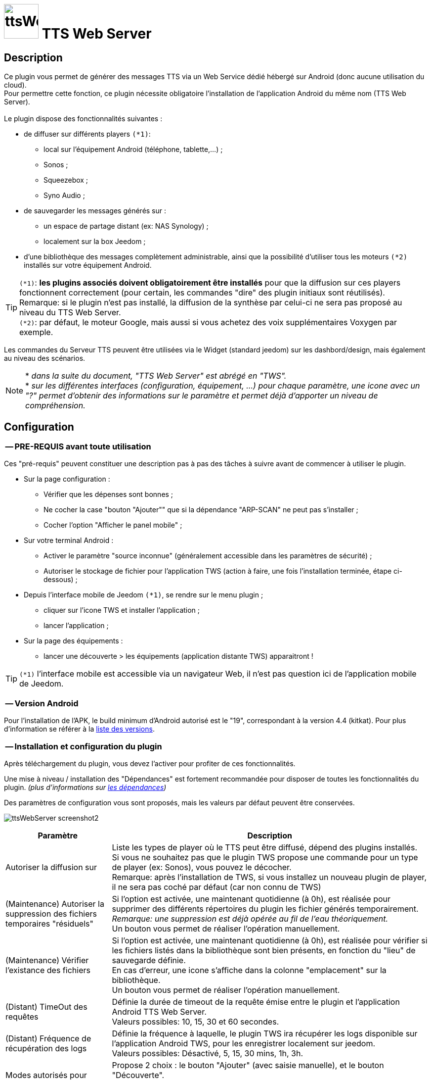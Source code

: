 :icons: font
= image:../images/ttsWebServer_icon.png[ttsWebServer, 70, 70] TTS Web Server 

== Description
Ce plugin vous permet de générer des messages TTS via un Web Service dédié hébergé sur Android (donc aucune utilisation du cloud). + 
Pour permettre cette fonction, ce plugin nécessite obligatoire l'installation de l'application Android du même nom (TTS Web Server). +
 + 
Le plugin dispose des fonctionnalités suivantes : 

	* de diffuser sur différents players `(*1)`:
	** local sur l'équipement Android (téléphone, tablette,...) ;
	** Sonos ;
	** Squeezebox ; 
	** Syno Audio ; +

	* de sauvegarder les messages générés sur : 
	** un espace de partage distant (ex: NAS Synology) ; 
	** localement sur la box Jeedom ; 
	
	* d'une bibliothèque des messages complètement administrable, ainsi que la possibilité d'utiliser tous les moteurs `(*2)` installés sur votre équipement Android. +
	
TIP: `(*1)`: **les plugins associés doivent obligatoirement être installés** pour que la diffusion sur ces players fonctionnent correctement (pour certain, les commandes "dire" des plugin initiaux sont réutilisés). +
Remarque: si le plugin n'est pas installé, la diffusion de la synthèse par celui-ci ne sera pas proposé au niveau du TTS Web Server. +
`(*2)`: par défaut, le moteur Google, mais aussi si vous achetez des voix supplémentaires Voxygen par exemple. +

Les commandes du Serveur TTS peuvent être utilisées via le Widget (standard jeedom) sur les dashbord/design, mais également au niveau des scénarios. +

NOTE: * _dans la suite du document, "TTS Web Server" est abrégé en "TWS"._ +
* _sur les différentes interfaces (configuration, équipement, ...) pour chaque paramètre, une icone avec un "?" permet d'obtenir des informations sur le paramètre et permet déjà d'apporter un niveau de compréhension._


== Configuration

=== -- PRE-REQUIS avant toute utilisation 

Ces "pré-requis" peuvent constituer une description pas à pas des tâches à suivre avant de commencer à utiliser le plugin. 

* Sur la page configuration : 
** Vérifier que les dépenses sont bonnes ; 
** Ne cocher la case "bouton "Ajouter"" que si la dépendance "ARP-SCAN" ne peut pas s'installer ; 
** Cocher l'option "Afficher le panel mobile" ; 
* Sur votre terminal Android : 
** Activer le paramètre "source inconnue" (généralement accessible dans les paramètres de sécurité) ; 
** Autoriser le stockage de fichier pour l'application TWS (action à faire, une fois l'installation terminée, étape ci-dessous) ; 
* Depuis l'interface mobile de Jeedom `(*1)`, se rendre sur le menu plugin ; 
** cliquer sur l'icone TWS et installer l'application ; 
** lancer l'application ; 
* Sur la page des équipements :
** lancer une découverte > les équipements (application distante TWS) apparaitront !

TIP: `(*1)` l'interface mobile est accessible via un navigateur Web, il n'est pas question ici de l'application mobile de Jeedom.


=== -- Version Android

Pour l'installation de l'APK, le build minimum d'Android autorisé est le "19", correspondant à la version 4.4 (kitkat).
Pour plus d'information se référer à la https://source.android.com/source/build-numbers[liste des versions].


=== -- Installation et configuration du plugin

Après téléchargement du plugin, vous devez l'activer pour profiter de ces fonctionnalités. +

Une mise à niveau / installation des "Dépendances" est fortement recommandée pour disposer de toutes les fonctionnalités du plugin. 
_(plus d'informations sur https://github.com/abarrau/jeedom-plugin-ttsWebServer-doc/wiki/TTS-Web-Service-Plugin-:-liste-des-d%C3%A9pendances[les dépendances])_ +

Des paramètres de configuration vous sont proposés, mais les valeurs par défaut peuvent être conservées. +

image:../images/ttsWebServer_screenshot2.jpg[]

[cols="3,9", frame="topbot", options="header"]
|=======================
| Paramètre	| Description
| Autoriser la diffusion sur | Liste les types de player où le TTS peut être diffusé, dépend des plugins installés. +
Si vous ne souhaitez pas que le plugin TWS propose une commande pour un type de player (ex: Sonos), vous pouvez le décocher. +
Remarque: après l'installation de TWS, si vous installez un nouveau plugin de player, il ne sera pas coché par défaut (car non connu de TWS)
| (Maintenance) Autoriser la suppression des fichiers temporaires "résiduels" | Si l'option est activée, une maintenant quotidienne (à 0h), est réalisée pour supprimer des différents répertoires du plugin les fichier générés temporairement. +
_Remarque: une suppression est déjà opérée au fil de l'eau théoriquement._ +
Un bouton vous permet de réaliser l'opération manuellement.
| (Maintenance) Vérifier l'existance des fichiers | Si l'option est activée, une maintenant quotidienne (à 0h), est réalisée pour vérifier si les fichiers listés dans la bibliothèque sont bien présents, en fonction du "lieu" de sauvegarde définie. +
En cas d'erreur, une icone s'affiche dans la colonne "emplacement" sur la bibliothèque. +
Un bouton vous permet de réaliser l'opération manuellement.
| (Distant) TimeOut des requêtes | Définie la durée de timeout de la requête émise entre le plugin et l'application Android TTS Web Server. + 
Valeurs possibles: 10, 15, 30 et 60 secondes.
| (Distant) Fréquence de récupération des logs | Définie la fréquence à laquelle, le plugin TWS ira récupérer les logs disponible sur l'application Android TWS, pour les enregistrer localement sur jeedom. + 
Valeurs possibles: Désactivé, 5, 15, 30 mins, 1h, 3h.
| Modes autorisés pour l'ajout d'équipement distant "TTS Web Server" | Propose 2 choix : le bouton "Ajouter" (avec saisie manuelle), et le bouton "Découverte". +
_Remarque: il est recommander d'utiliser de préférence le bouton "Découverte" `(*3)`, le bouton "Ajouter" n'est pas proposé par défaut (il a été rajouté suite à la rencontre des difficultés pour certains utilisateurs)._
| (UPDATE) Mettre à  jour les noms des fichiers avec la voix, dans la bibliothèque (en bdd et au niveau du fichier). | Cette action va permettre de valoriser la colonne "Voix" dans la bibliothèque. + 
Ce cas existe si vous n'avez pas encore synchronisé vos voix depuis le plugin, mais que vous avez généré des messages de synthèse. +
Remarque: cette action n'est possible que si vous disposez au moins de la version 1.1 de l'application Android (apk).
|=======================

=== -- Page des équipements TWS

image:../images/ttsWebServer_screenshot1.jpg[]

Cette page se découpe en 3 zones : 

* la **Gestion** : permet d'afficher les outils de configuration du plugin : 
** "configuration" : accès à la page de configuration ; 
** "Réglages TTS" : accès aux paramètres du serveur (lieu sauvegarde, encodage, nom des commandes, ...)

* les **applications distantes** "TTS Web Server" (Android) : 
** bouton "Découverte" : permet de lancer la découverte de nouveau équipement sur le réseau `(*1)`;
** les Web Server distants découverts `(*2)`; 

* les **players TTS** : 
** bouton "Synchronise Player" : permet de lancer la synchronisation des players pour voir s'il y en a de nouveaux disponibles et configurés dans Jeedom. Tous les "types" de player configuré, disposera de sa propre commande. 
** les players détectés en fonction du plugin associé (remarque: ces icones ne sont pas cliquables, c'est juste informatif)

TIP: `(*1)`: Pour disposer de ce bouton, les fonctions linux "ARP-SCAN" et "NC" doivent être installées. +
Par ailleurs, l'application Android doit être lancée, le device en service (non en veille) et l'application en écoute, sinon la découverte ne pourra pas se faire. +
`(*2)`: une icone (play en vert), permet de savoir si l'équipement est actif. En passant la sourie, une date indiquant la dernière "validation" est affichée.

=== -- Description des paramètres du Serveur TWS

Cette page est appelée via l'équipement "Réglages TTS" et permet de configurer le "coeur" du serveur TTS.

* Cet équipement ne doit *[red]#JAMAIS#* être supprimé ; le cas échéant, le plugin ne pourrait plus fonctionner.
* _S'il y avait suppression par erreur, en cliquant sur l'icone (globe), une proposition de recréation de l'équipement serait proposée._


*[lime underline]#L'onglet "Equipement"#* présente les informations standard de Jeedom : 

* Définition du Nom (_Remarque: peut être modifié sans impact_) ; 
* Objet parent : emplacement d'affichage de l'équipement ; 
* les statuts : activé et visible ; (_Remarque: si cet équipement était désactivé, le plugin ne pourrait plus fonctionner_). 

image:../images/ttsWebServer_TWS1.jpg[]

*[lime underline]#L'onglet "Paramètres"#* présente les paramètres de configuration : 

image:../images/ttsWebServer_screenshot5.jpg[]

[cols="3,9", frame="topbot", options="header"]
|=======================
| Paramètre	| Description
2+|[blue]#*=== Paramètres d'utilisation ===*#
| Format de fichier/encodage | Définie le format pour conserver les fichiers. Valeurs possibles: Wav ou MP3. +
*Remarque:* En archivage "local", le format MP3 est obligatoire pour permettre une diffusion en mode "radio" sur les différents player.
| Autoriser l'archivage | Définie l'emplacement où seront stoqués les fichiers enregistrés. +
Valeurs possibles : +
- "aucun" : le fichier est supprimé après son utilisation ; +
- "Distant (nas)": archivage sur un espace distant (autre paramètre à configurer) ; +
- "Local (box jeedom)": archive les fichiers dans un répertoire local linux sur la box Jeedom `(*1)` ; 
| _(si Distant)_ +
Serveur et dossiers de stockage	| Permet de préciser l'adresse ip et le chemin d'accès au répertoire où les fichiers audios doivent être sauvegardés. +
Le champ dossier doit contenir le nom du dossier de partage et le nom du répetoire de stockage. +
*Remarque:* il ne peut y avoir qu'un seul niveau de répertoire de stockage. 
| _(si Distant)_ +
Utilisateur et mot de passe	| Renseignez les utilisateurs et mot de passe pour accéder à l'espace de partage. +
| Gestion de la diffusion en fonction de la voix | Cette option permet de définir le comportement souhaité par rapport à un même texte à diffusion en fonction de la voix, 2 cas possibles: +
-- "Diffusion fichier existant, même si voix différente": au moment de la diffusion du message, si le message existe en bibliothèque avec une voix différente, le message est quand diffusé. +
-- "Générer un fichier systématiquement, si voix différente": au moment de la diffusion du message, si le message existe en bibliothèque pour une voix différente, un nouveau message est quand même généré avec le nouvelle voix ; vous aurez donc 2 foix le même contenu de message en bibliothèque pour 2 voix différentes.
2+|[blue]#*=== Liste des applications distantes "TTS Web Server" ===*#
2+| Cette zone vous permet de définir l'ordre de solicitation des applications distantes TWS. Cette fonctionnalité est solicitée si vous diffuser un message sur un équipement autre qu'une tablette/téléphone (exemple: Sonos, ....) +
Vous pouvez donc utiliser vos applications distantes en mode "cluster", le 1er est solicité en priorité, s'il n'est pas disponible le suivante est testé, et ainsi de suite... +
 +
*Remarque:* La voix configurée au niveau de l'application TWS sera alors utilisée pour la synthèse. Si vous avez configuré des voix différentes, la diffusion dépendra donc d'application TWS disponible. +
 +
Pour définir l'ordre, sélectionnez l'icone "double flêche" et déplacez vos équipements en fonction de votre besoin/souhait ; n'oubliez pas d'enregister ensuite.
|=======================

TIP: `(*1)`: l'emplacement par défaut se trouve au même niveau que le répertoire "html" du serveur, et s'appelle "dataTTSWebServer". _(exemple en configuration Apache: `/var/www/dataTTSWebServer/`)_ +



*[lime underline]#L'onglet "Player TTS"#* affiche les différents players disponibles : 

image:../images/ttsWebServer_TWS3.jpg[]

Depuis cette page, vous pouvez renommer le nom des commandes qui ont été détectée comme des players potentiels pour la diffusion de TTS. +
Ce nom apparait au niveau du widget (bouton de validation d'envoi du texte à synthétiser). +

NOTE: L'enregistrement de ce nouveau nom doit obligatoirement être enregistré par le bouton "enregistré" au niveau de chaque ligne (colonne "Action"). +
Remarque: il est également recommandé d'enregistrer au niveau de l'équipement également (pour permettre un raffrachissement des widgets). 


=== -- Description des paramètres des équipements de synthèque
 
Un bouton "dupliquer", permet de dupliquer l'équipement et les commandes associées. +

*[lime underline]#L'onglet "Equipement"#* présente les informations standard de Jeedom (idem équipement "Réglage TTS"). +

*[lime underline]#L'onglet "Paramètres"#* présente les paramètres disponibles au niveau de l'équipement hébergent l'application TWS : 

image:../images/ttsWebServer_screenshot3.jpg[]

[cols="3,9", frame="topbot", options="header"]
|=======================
| Paramètre	| Description
2+|[blue]#*=== Paramètres d'utilisation ===*#
| Voix `(*1)` | liste les voix disponibles sur cette équipement. _(Remarque: disponible depuis la version Android 1.1)_ + 
Un bouton "Synchronisation" permet de récupérer les voix disponibles sur l'équipement distant. +
Un bouton "Ecouter" permet d'écouter un exemple de la voix directement sur l'équipement.  + 
| Pas de cache en lecture locale | Par défaut, en lecture locale sur un équipement distant, le fichier audio généré par la synthèse est renvoyé; permettant de compléter la bibliothèque des messages. +
En cochant cette option, aucun fichier ne sera renvoyé, et la bibliothèque ne sera pas renseigné. 
2+|[blue]#*=== Paramètres de l'application "TTS Web Server" ===*#
| Adresse IP (wifi) | Les champs @IP et @Mac sont à renseigner uniquement si l'ajout de l'équipement est fait manuellement. + 
Si l'équipement a été créé par une "découverte", ces champs sont complétés et non modifiables (grisés). +
2+|[blue]#*=== Divers ===*#
| Type d'équipement & Application | Permet d'avoir une icone sur la page principale des équipements. +
La liste "application" n'est pas encore utilisée, elle est là à titre d'information (pour l'instant). 
|=======================

*[lime underline]#L'onglet "Etats / Infos"#* présente de remonter des informations liée à l'application TWS : 

image:../images/ttsWebServer_screenshot4.jpg[]

La définition de chaque champ de cette page est décrite directement sur la page, via l'icone "?" à coté du titre. +


NOTE: `(*1)`: le changement de voix entre moteur "Voxygen" est assez rapide. Toutefois le retour sur le moteur "Google" peut générer un temps de latence assez important. +
Il est donc déconseillé de faire "yoyo" entre les voix (du moins avec la voix Google), même pour tester !

=== -- Assistance pour l'installation de l'application Android (APK)

L'APK n'est pas disponible sur le playStore, (_pas la peine de le chercher_). +
L'installation peut se faire via le plugin en activant la page "mobile" dans la configuration du plugin. +

Depuis votre mobile, allez sur le menu "Plugin", puis "TTS Web Server". +
Une page rappelant les pré-requis pour l'installation est affichée. +
Après avoir respecté ces pré-requis, cliquez sur l'icone TWS et l'apk est téléchargé sur votre android (téléphone/tablette), puis son installation est proposée. 

[cols="5,7", frame="topbot"]
|=======================
| image:../images/ttsWebServer_install_apk.jpg[] | *[red]#REMARQUE:#* +
L'application n'étant pas connue du playStore, vous devez autoriser les "sources inconnues" le temps de l'installation. + 
[red]#Une fois l'installation terminée, je recommande vivement de revenir à l'état initial en désactivant à nouveau les "sources inconnues", afin d'éviter tout risque à votre équipement Android.#
|=======================

== La bibliothèque des messages

Pour pouvoir la visualiser, vous devez activer le "panel desktop" depuis la page de configuration du plugin. +

image:../images/ttsWebServer_screenshot6.jpg[]

Ce tableau présente la liste des messages enregistrés et renseignés dans la bibliothèque du plugin. +
Par défaut, l'ordre d'affichage correspond au dernier message synthétisé ou utilisé, mais l'ordre peut être modifié pour réaliser vos cherches. 
L'utilisateur peut également filtrer les valeurs recherchées. +

Des icones peuvent apparaitre, permettant d'identifier des points d'attention vis-à-vis du fichier : 

- *[red-background]#"!"#* (à coté de la taille) : indique que le fichier présente une taille faible (inférieur à 90ko). Si vous utilisez ce fichier en lecture local ou via Squeezebox/SynoAudio, le fichier peut ne pas être lut correctement car pas assez volumineux pour "activer" une lecture. +
- *[fuchsia-background]#"?"#* (à coté du l'emplacement) : impossible d'indiquer si ce fichier existe, car son emplacement est différent de celui configuré actuellement ; 
- *[red-background]#"x"#* (à coté de l'emplacement) : le fichier n'a pas été trouvé à l'emplacement indiqué. 


== Fonctionnalités complémentaires disponibles

=== -- Lecture spécifique des unités (scénarios)

Généralement, la diffusion de la température se fait de la manière suivante : "12,5 degrés". +
Si vous rentrez ces informations dans un format spécifique dans votre champs de saisie, vous pourrez obtenir une diffusion au format "12 degrés 5". +

Le format à utiliser est le suivant : `@U|valeur|unité@`, exemple:  `@U|12.5|degrés@`, ou avec une commande jeedom : `@U|\#[cuisine][oregon][température]#|degrés@`. +

A savoir : 
* si les décimales égalent "0", le zéro n'est pas diffusé (exemple: @U|12.0|degrés@, il sera diffusé : "12 degré"). +
* la valeur de l'unité n'est pas obligatoire (exemple: @U|valeur@), ... mais sans intérêt.


== L'application Android

=== -- L'API

Une API est mise à disposition pour comprendre et troubleshooter, les échanges entre le plugin et l'application. +
Elle est disponible sur l'espace Github : https://github.com/abarrau/jeedom-plugin-ttsWebServer-doc/wiki/TTS-Web-Service-Android-:-Description-des-m%C3%A9thodes[l'API].



== Roadmap
- diffusion en local sur la box jeedom ; +
- paramétrage de la voix "à la volé", via une commande (utilisable dans les scénarios) ; +
- recherche de fichier "orphelin" au niveau de l'espace de stockage +

=== Version documentaire 
_Mise à jour le : 21 mai 2017_ +
